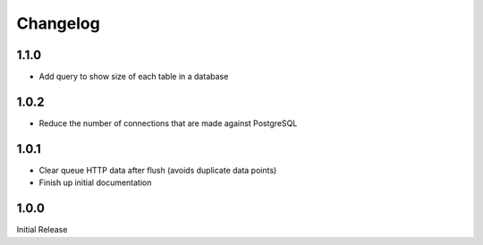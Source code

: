 Changelog
=========

1.1.0
-----
* Add query to show size of each table in a database

1.0.2
-----
* Reduce the number of connections that are made against PostgreSQL

1.0.1
-----
* Clear queue HTTP data after flush (avoids duplicate data points)
* Finish up initial documentation

1.0.0
-----

Initial Release
